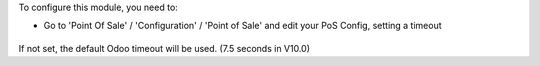 To configure this module, you need to:

* Go to 'Point Of Sale' / 'Configuration' / 'Point of Sale' and edit your
  PoS Config, setting a timeout

.. figure:: ../static/description/pos_config.png
   :alt: PoS Configuration
   :width: 800 px

If not set, the default Odoo timeout will be used. (7.5 seconds in V10.0)
